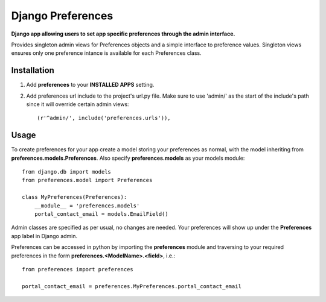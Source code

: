 Django Preferences
==================
**Django app allowing users to set app specific preferences through the admin interface.** 

Provides singleton admin views for Preferences objects and a simple interface to preference values.
Singleton views ensures only one preference intance is available for each Preferences class.

Installation
------------

#. Add **preferences** to your **INSTALLED APPS** setting.

#. Add preferences url include to the project's url.py file. Make sure to use 'admin/' as the start of the include's path since it will override certain admin views::

    (r'^admin/', include('preferences.urls')),

Usage
-----
To create preferences for your app create a model storing your preferences as normal, with the model inheriting from **preferences.models.Preferences**. Also specify **preferences.models** as your models module::

    from django.db import models
    from preferences.model import Preferences

    class MyPreferences(Preferences):
        __module__ = 'preferences.models' 
        portal_contact_email = models.EmailField()

Admin classes are specified as per usual, no changes are needed. Your preferences will show up under the **Preferences** app label in Django admin.

Preferences can be accessed in python by importing the **preferences** module and traversing to your required preferences in the form **preferences.<ModelName>.<field>**, i.e.::

    from preferences import preferences

    portal_contact_email = preferences.MyPreferences.portal_contact_email
